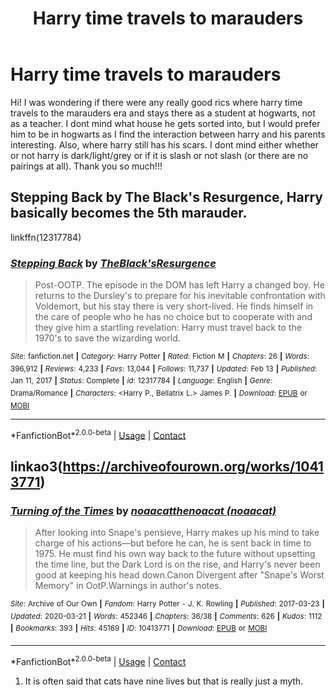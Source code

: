 #+TITLE: Harry time travels to marauders

* Harry time travels to marauders
:PROPERTIES:
:Author: Jhabinrin
:Score: 4
:DateUnix: 1621714794.0
:DateShort: 2021-May-23
:FlairText: Request
:END:
Hi! I was wondering if there were any really good rics where harry time travels to the marauders era and stays there as a student at hogwarts, not as a teacher. I dont mind what house he gets sorted into, but I would prefer him to be in hogwarts as I find the interaction between harry and his parents interesting. Also, where harry still has his scars. I dont mind either whether or not harry is dark/light/grey or if it is slash or not slash (or there are no pairings at all). Thank you so much!!!


** Stepping Back by The Black's Resurgence, Harry basically becomes the 5th marauder.

linkffn(12317784)
:PROPERTIES:
:Author: zugrian
:Score: 1
:DateUnix: 1621747496.0
:DateShort: 2021-May-23
:END:

*** [[https://www.fanfiction.net/s/12317784/1/][*/Stepping Back/*]] by [[https://www.fanfiction.net/u/8024050/TheBlack-sResurgence][/TheBlack'sResurgence/]]

#+begin_quote
  Post-OOTP. The episode in the DOM has left Harry a changed boy. He returns to the Dursley's to prepare for his inevitable confrontation with Voldemort, but his stay there is very short-lived. He finds himself in the care of people who he has no choice but to cooperate with and they give him a startling revelation: Harry must travel back to the 1970's to save the wizarding world.
#+end_quote

^{/Site/:} ^{fanfiction.net} ^{*|*} ^{/Category/:} ^{Harry} ^{Potter} ^{*|*} ^{/Rated/:} ^{Fiction} ^{M} ^{*|*} ^{/Chapters/:} ^{26} ^{*|*} ^{/Words/:} ^{396,912} ^{*|*} ^{/Reviews/:} ^{4,233} ^{*|*} ^{/Favs/:} ^{13,044} ^{*|*} ^{/Follows/:} ^{11,737} ^{*|*} ^{/Updated/:} ^{Feb} ^{13} ^{*|*} ^{/Published/:} ^{Jan} ^{11,} ^{2017} ^{*|*} ^{/Status/:} ^{Complete} ^{*|*} ^{/id/:} ^{12317784} ^{*|*} ^{/Language/:} ^{English} ^{*|*} ^{/Genre/:} ^{Drama/Romance} ^{*|*} ^{/Characters/:} ^{<Harry} ^{P.,} ^{Bellatrix} ^{L.>} ^{James} ^{P.} ^{*|*} ^{/Download/:} ^{[[http://www.ff2ebook.com/old/ffn-bot/index.php?id=12317784&source=ff&filetype=epub][EPUB]]} ^{or} ^{[[http://www.ff2ebook.com/old/ffn-bot/index.php?id=12317784&source=ff&filetype=mobi][MOBI]]}

--------------

*FanfictionBot*^{2.0.0-beta} | [[https://github.com/FanfictionBot/reddit-ffn-bot/wiki/Usage][Usage]] | [[https://www.reddit.com/message/compose?to=tusing][Contact]]
:PROPERTIES:
:Author: FanfictionBot
:Score: 2
:DateUnix: 1621747514.0
:DateShort: 2021-May-23
:END:


** linkao3([[https://archiveofourown.org/works/10413771]])
:PROPERTIES:
:Author: sweetaznsugar
:Score: 1
:DateUnix: 1621750813.0
:DateShort: 2021-May-23
:END:

*** [[https://archiveofourown.org/works/10413771][*/Turning of the Times/*]] by [[https://www.archiveofourown.org/users/noaacat/pseuds/noaacat/users/noaacat/pseuds/thenoacat][/noaacatthenoacat (noaacat)/]]

#+begin_quote
  After looking into Snape's pensieve, Harry makes up his mind to take charge of his actions---but before he can, he is sent back in time to 1975. He must find his own way back to the future without upsetting the time line, but the Dark Lord is on the rise, and Harry's never been good at keeping his head down.Canon Divergent after "Snape's Worst Memory" in OotP.Warnings in author's notes.
#+end_quote

^{/Site/:} ^{Archive} ^{of} ^{Our} ^{Own} ^{*|*} ^{/Fandom/:} ^{Harry} ^{Potter} ^{-} ^{J.} ^{K.} ^{Rowling} ^{*|*} ^{/Published/:} ^{2017-03-23} ^{*|*} ^{/Updated/:} ^{2020-03-21} ^{*|*} ^{/Words/:} ^{452346} ^{*|*} ^{/Chapters/:} ^{36/38} ^{*|*} ^{/Comments/:} ^{626} ^{*|*} ^{/Kudos/:} ^{1112} ^{*|*} ^{/Bookmarks/:} ^{393} ^{*|*} ^{/Hits/:} ^{45169} ^{*|*} ^{/ID/:} ^{10413771} ^{*|*} ^{/Download/:} ^{[[https://archiveofourown.org/downloads/10413771/Turning%20of%20the%20Times.epub?updated_at=1615389280][EPUB]]} ^{or} ^{[[https://archiveofourown.org/downloads/10413771/Turning%20of%20the%20Times.mobi?updated_at=1615389280][MOBI]]}

--------------

*FanfictionBot*^{2.0.0-beta} | [[https://github.com/FanfictionBot/reddit-ffn-bot/wiki/Usage][Usage]] | [[https://www.reddit.com/message/compose?to=tusing][Contact]]
:PROPERTIES:
:Author: FanfictionBot
:Score: 1
:DateUnix: 1621750831.0
:DateShort: 2021-May-23
:END:

**** It is often said that cats have nine lives but that is really just a myth.
:PROPERTIES:
:Author: Ok_Customer2455
:Score: 1
:DateUnix: 1621750851.0
:DateShort: 2021-May-23
:END:
